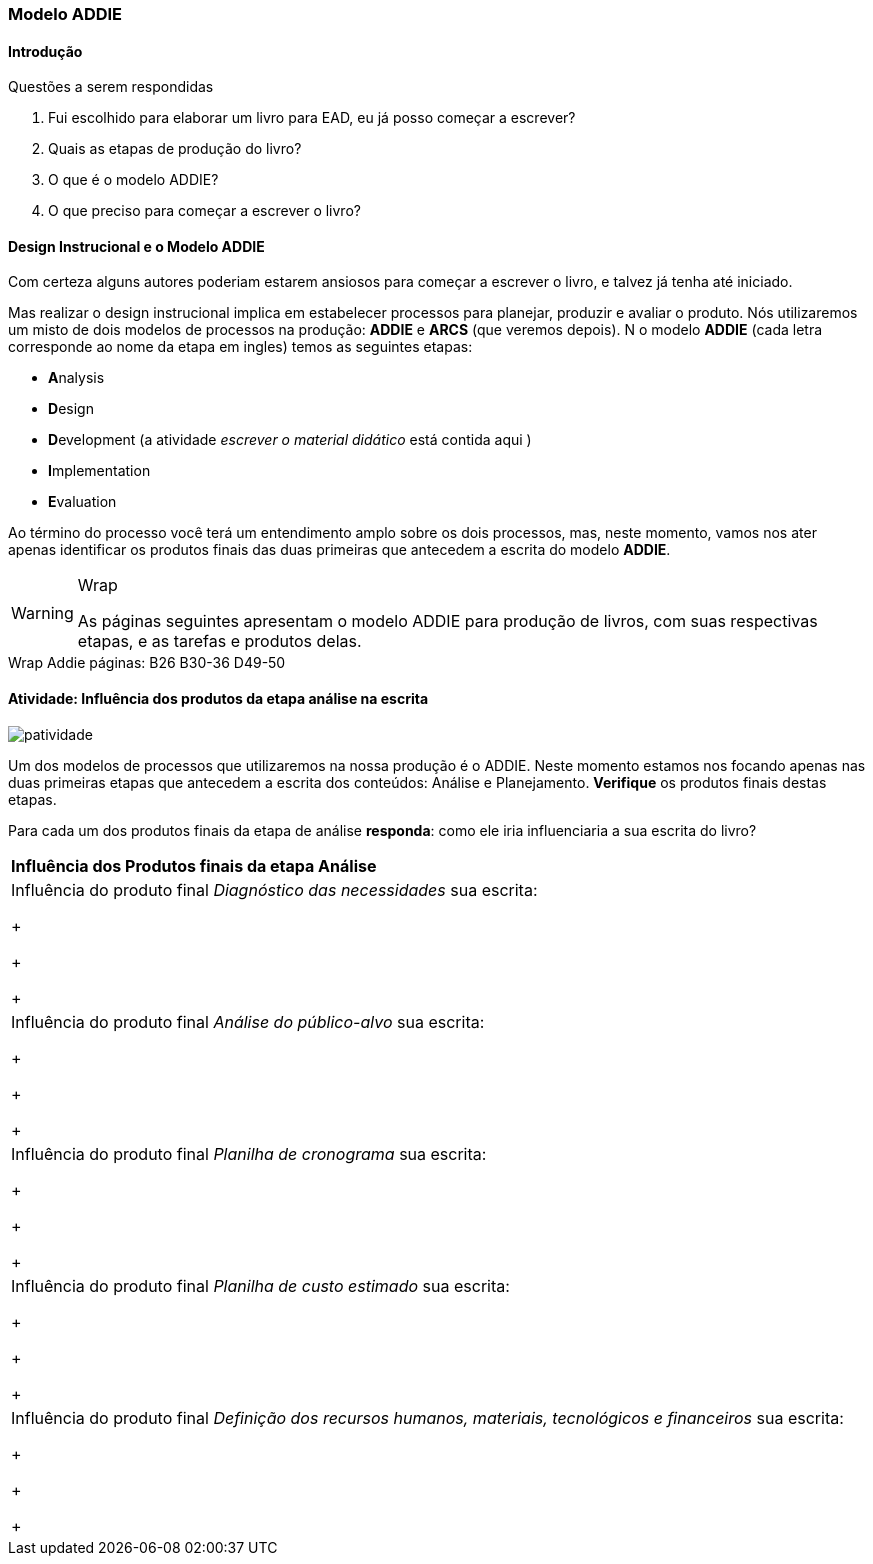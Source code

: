 === Modelo ADDIE

////
3. *Lembrar* do modelo ADDIE de produção, *reconhecendo* suas etapas e
*identificando* os produtos das etapas de Análise e Planejamento.


.Organização prévia

- caderno digital
////

==== Introdução

.Questões a serem respondidas
****
. Fui escolhido para elaborar um livro para EAD, eu já posso começar a escrever?
. Quais as etapas de produção do livro?
. O que é o modelo ADDIE?
. O que preciso para começar a escrever o livro?
****

==== Design Instrucional e o Modelo ADDIE

(((ADDIE)))

Com certeza alguns autores poderiam estarem ansiosos para começar a 
escrever o livro, e talvez já tenha até iniciado.

Mas realizar o design instrucional implica em estabelecer processos 
para planejar, produzir e avaliar o produto. Nós utilizaremos um misto
de dois modelos de processos na produção: *ADDIE* e *ARCS* (que veremos depois).
N
o modelo *ADDIE* (cada letra corresponde ao nome da etapa
em ingles) temos as seguintes etapas:

- **A**nalysis
- **D**esign
- **D**evelopment (a atividade _escrever o material didático_ está contida aqui )
- **I**mplementation
- **E**valuation

Ao término do processo você terá um entendimento amplo sobre os dois 
processos, mas, neste momento, vamos nos ater apenas identificar os
produtos finais das duas primeiras que antecedem a escrita do modelo *ADDIE*.

[WARNING]
.Wrap
====
As páginas seguintes apresentam o modelo ADDIE para produção de 
livros, com suas respectivas etapas, e as tarefas e produtos
delas.
====

++++
<remark>Wrap Addie
    páginas: B26 B30-36 D49-50
</remark>
++++

<<<

[[atividade_influencia_da_analise_na_escrita]]
==== Atividade: Influência dos produtos da etapa análise na escrita

image::images/patividade.pdf[]

Um dos modelos de processos que utilizaremos na nossa produção é o ADDIE. 
Neste momento estamos nos focando apenas nas duas primeiras etapas que 
antecedem a escrita dos conteúdos: Análise e Planejamento. 
*Verifique* os produtos finais destas etapas.

Para cada um dos produtos finais da etapa de análise *responda*: 
como ele iria influenciaria a sua escrita do livro?


|====
^s| Influência dos Produtos finais da etapa Análise
| Influência do produto final _Diagnóstico das necessidades_ sua escrita:

+

+

+

| Influência do produto final _Análise do público-alvo_ sua escrita:

+

+

+

| Influência do produto final _Planilha de cronograma_ sua escrita:

+

+

+

| Influência do produto final _Planilha de custo estimado_ sua escrita:

+

+

+

| Influência do produto final _Definição dos recursos humanos, materiais, tecnológicos e financeiros_ sua escrita:

+

+

+
|====


////
^s| Influência dos Produtos finais da etapa Planejamento
| Influência do produto final _Definição dos recursos humanos, materiais, tecnológicos e financeiros_ sua escrita:

| Estruturação de conteúdo |
| Estruturação de atividades |
| Projeto ou mapa do curso |

EU-> Nós. verbo também.

////


